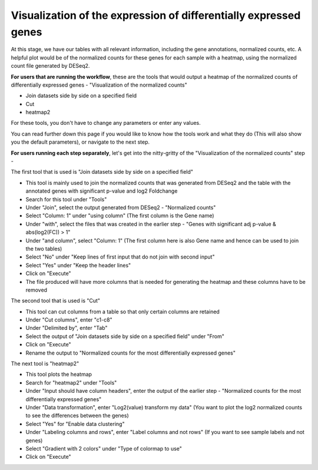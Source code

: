 **Visualization of the expression of differentially expressed genes**
=====================================================================

At this stage, we have our tables with all relevant information, including the gene annotations, normalized counts, etc. A helpful plot would be of the normalized counts for these genes for each sample with a heatmap, using the normalized count file generated by DESeq2. 

**For users that are running the workflow**, these are the tools that would output a heatmap of the normalized counts of differentially expressed genes - "Visualization of the normalized counts" 

* Join datasets side by side on a specified field

* Cut

* heatmap2


For these tools, you don't have to change any parameters or enter any values. 

You can read further down this page if you would like to know how the tools work and what they do (This will also show you the default parameters), or navigate to the next step.

**For users running each step separately**, let's get into the nitty-gritty of the "Visualization of the normalized counts" step -

The first tool that is used is "Join datasets side by side on a specified field"

* This tool is mainly used to join the normalized counts that was generated from DESeq2 and the table with the annotated genes with significant p-value and log2 Foldchange

* Search for this tool under "Tools"

* Under "Join", select the output generated from DESeq2 - "Normalized counts"

* Select "Column: 1" under "using column" (The first column is the Gene name)

* Under "with", select the files that was created in the earlier step - "Genes with significant adj p-value & abs(log2(FC)) > 1"

* Under "and column", select "Column: 1" (The first column here is also Gene name and hence can be used to join the two tables)

* Select "No" under "Keep lines of first input that do not join with second input"

* Select "Yes" under "Keep the header lines"

* Click on "Execute"

* The file produced will have more columns that is needed for generating the heatmap and these columns have to be removed


The second tool that is used is "Cut"

* This tool can cut columns from a table so that only certain columns are retained

* Under "Cut columns", enter "c1-c8"

* Under "Delimited by", enter "Tab"

* Select the output of "Join datasets side by side on a specified field" under "From"

* Click on "Execute"

* Rename the output to "Normalized counts for the most differentially expressed genes"


The next tool is "heatmap2"

* This tool plots the heatmap

* Search for "heatmap2" under "Tools"

* Under "Input should have column headers", enter the output of the earlier step - "Normalized counts for the most differentially expressed genes"

* Under "Data transformation", enter "Log2(value) transform my data" (You want to plot the log2 normalized counts to see the differences between the genes)

* Select "Yes" for "Enable data clustering"

* Under "Labeling columns and rows", enter "Label columns and not rows" (If you want to see sample labels and not genes)

* Select "Gradient with 2 colors" under "Type of colormap to use"

* Click on "Execute"

.. image:: /images/heatmap2_normalized_counts.png
   :width: 600
   :alt: Heatmap of normalized counts

